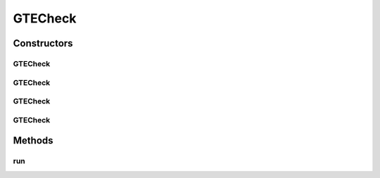 .. java:import:: android.util Log

.. java:import:: android.widget EditText

.. java:import:: android.widget Spinner

GTECheck
========

.. java:package:: com.eddmash.validation.checks
   :noindex:

.. java:type:: public class GTECheck extends NotEmptyCheck

   Greater than or equal

Constructors
------------
GTECheck
^^^^^^^^

.. java:constructor:: public GTECheck(EditText editText, String errorMessage, int max)
   :outertype: GTECheck

GTECheck
^^^^^^^^

.. java:constructor:: public GTECheck(Spinner editText, String errorMessage, int max)
   :outertype: GTECheck

GTECheck
^^^^^^^^

.. java:constructor:: public GTECheck(EditText editText, String errorMessage, double max)
   :outertype: GTECheck

GTECheck
^^^^^^^^

.. java:constructor:: public GTECheck(Spinner editText, String errorMessage, double max)
   :outertype: GTECheck

Methods
-------
run
^^^

.. java:method:: @Override public boolean run()
   :outertype: GTECheck

